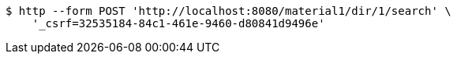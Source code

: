 [source,bash]
----
$ http --form POST 'http://localhost:8080/material1/dir/1/search' \
    '_csrf=32535184-84c1-461e-9460-d80841d9496e'
----